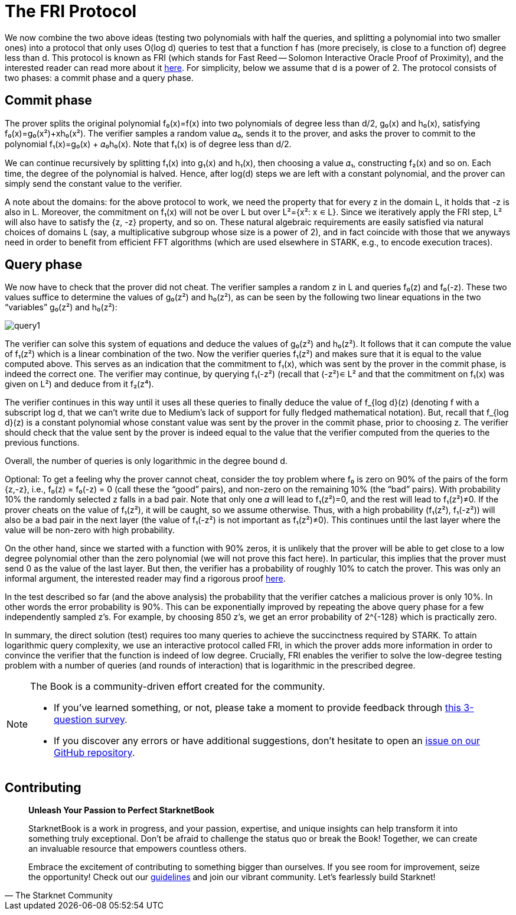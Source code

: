 [id="fri"]

= The FRI Protocol

We now combine the two above ideas (testing two polynomials with half the queries, and splitting a polynomial into two smaller ones) into a protocol that only uses O(log d) queries to test that a function f has (more precisely, is close to a function of) degree less than d. This protocol is known as FRI (which stands for Fast Reed -- Solomon Interactive Oracle Proof of Proximity), and the interested reader can read more about it https://eccc.weizmann.ac.il/report/2017/134/[here]. For simplicity, below we assume that d is a power of 2. The protocol consists of two phases: a commit phase and a query phase.

== Commit phase
The prover splits the original polynomial f₀(x)=f(x) into two polynomials of degree less than d/2, g₀(x) and h₀(x), satisfying f₀(x)=g₀(x²)+xh₀(x²). The verifier samples a random value 𝛼₀, sends it to the prover, and asks the prover to commit to the polynomial f₁(x)=g₀(x) + 𝛼₀h₀(x). Note that f₁(x) is of degree less than d/2.

We can continue recursively by splitting f₁(x) into g₁(x) and h₁(x), then choosing a value 𝛼₁, constructing f₂(x) and so on. Each time, the degree of the polynomial is halved. Hence, after log(d) steps we are left with a constant polynomial, and the prover can simply send the constant value to the verifier.

A note about the domains: for the above protocol to work, we need the property that for every z in the domain L, it holds that -z is also in L. Moreover, the commitment on f₁(x) will not be over L but over L²={x²: x ∊ L}. Since we iteratively apply the FRI step, L² will also have to satisfy the {z, -z} property, and so on. These natural algebraic requirements are easily satisfied via natural choices of domains L (say, a multiplicative subgroup whose size is a power of 2), and in fact coincide with those that we anyways need in order to benefit from efficient FFT algorithms (which are used elsewhere in STARK, e.g., to encode execution traces).

== Query phase
We now have to check that the prover did not cheat. The verifier samples a random z in L and queries f₀(z) and f₀(-z). These two values suffice to determine the values of g₀(z²) and h₀(z²), as can be seen by the following two linear equations in the two "`variables`" g₀(z²) and h₀(z²):

image::query1.png[query1]

The verifier can solve this system of equations and deduce the values of g₀(z²) and h₀(z²). It follows that it can compute the value of f₁(z²) which is a linear combination of the two. Now the verifier queries f₁(z²) and makes sure that it is equal to the value computed above. This serves as an indication that the commitment to f₁(x), which was sent by the prover in the commit phase, is indeed the correct one. The verifier may continue, by querying f₁(-z²) (recall that (-z²)∊ L² and that the commitment on f₁(x) was given on L²) and deduce from it f₂(z⁴).

The verifier continues in this way until it uses all these queries to finally deduce the value of f_{log d}(z) (denoting f with a subscript log d, that we can't write due to Medium's lack of support for fully fledged mathematical notation). But, recall that f_{log d}(z) is a constant polynomial whose constant value was sent by the prover in the commit phase, prior to choosing z. The verifier should check that the value sent by the prover is indeed equal to the value that the verifier computed from the queries to the previous functions.

Overall, the number of queries is only logarithmic in the degree bound d.

Optional: To get a feeling why the prover cannot cheat, consider the toy problem where f₀ is zero on 90% of the pairs of the form {z,-z}, i.e., f₀(z) = f₀(-z) = 0 (call these the "`good`" pairs), and non-zero on the remaining 10% (the "`bad`" pairs). With probability 10% the randomly selected z falls in a bad pair. Note that only one 𝛼 will lead to f₁(z²)=0, and the rest will lead to f₁(z²)≠0. If the prover cheats on the value of f₁(z²), it will be caught, so we assume otherwise. Thus, with a high probability (f₁(z²), f₁(-z²)) will also be a bad pair in the next layer (the value of f₁(-z²) is not important as f₁(z²)≠0). This continues until the last layer where the value will be non-zero with high probability.

On the other hand, since we started with a function with 90% zeros, it is unlikely that the prover will be able to get close to a low degree polynomial other than the zero polynomial (we will not prove this fact here). In particular, this implies that the prover must send 0 as the value of the last layer. But then, the verifier has a probability of roughly 10% to catch the prover. This was only an informal argument, the interested reader may find a rigorous proof https://eccc.weizmann.ac.il/report/2017/134/[here].

In the test described so far (and the above analysis) the probability that the verifier catches a malicious prover is only 10%. In other words the error probability is 90%. This can be exponentially improved by repeating the above query phase for a few independently sampled z's. For example, by choosing 850 z's, we get an error probability of 2{caret}{-128} which is practically zero.

In summary, the direct solution (test) requires too many queries to achieve the succinctness required by STARK. To attain logarithmic query complexity, we use an interactive protocol called FRI, in which the prover adds more information in order to convince the verifier that the function is indeed of low degree. Crucially, FRI enables the verifier to solve the low-degree testing problem with a number of queries (and rounds of interaction) that is logarithmic in the prescribed degree.

[NOTE]
====
The Book is a community-driven effort created for the community.

* If you've learned something, or not, please take a moment to provide feedback through https://a.sprig.com/WTRtdlh2VUlja09lfnNpZDo4MTQyYTlmMy03NzdkLTQ0NDEtOTBiZC01ZjAyNDU0ZDgxMzU=[this 3-question survey].
* If you discover any errors or have additional suggestions, don't hesitate to open an https://github.com/starknet-edu/starknetbook/issues[issue on our GitHub repository].
====

== Contributing

[quote, The Starknet Community]
____
*Unleash Your Passion to Perfect StarknetBook*

StarknetBook is a work in progress, and your passion, expertise, and unique insights can help transform it into something truly exceptional. Don't be afraid to challenge the status quo or break the Book! Together, we can create an invaluable resource that empowers countless others.

Embrace the excitement of contributing to something bigger than ourselves. If you see room for improvement, seize the opportunity! Check out our https://github.com/starknet-edu/starknetbook/blob/main/CONTRIBUTING.adoc[guidelines] and join our vibrant community. Let's fearlessly build Starknet! 
____
